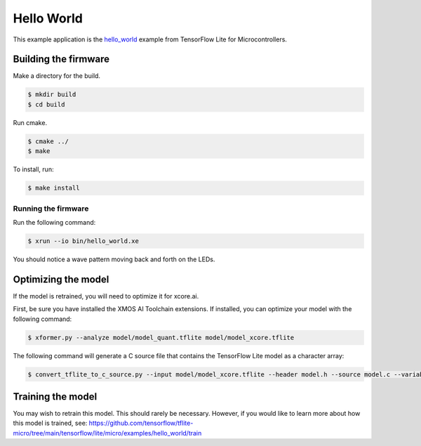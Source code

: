 ###########
Hello World
###########

This example application is the `hello_world <https://github.com/tensorflow/tflite-micro/tree/main/tensorflow/lite/micro/examples/hello_world>`__ example from TensorFlow Lite for Microcontrollers.

*********************
Building the firmware
*********************

Make a directory for the build.

.. code-block:: console

    $ mkdir build
    $ cd build

Run cmake.

.. code-block:: console

    $ cmake ../
    $ make

To install, run:

.. code-block:: console

    $ make install

Running the firmware
====================

Run the following command:

.. code-block:: console

    $ xrun --io bin/hello_world.xe 

You should notice a wave pattern moving back and forth on the LEDs.

.. image:: images/leds.*
    :width: 200px
    :align: left

********************
Optimizing the model
********************

If the model is retrained, you will need to optimize it for xcore.ai.  

First, be sure you have installed the XMOS AI Toolchain extensions.  If installed, you can optimize your model with the following command:

.. code-block:: console

    $ xformer.py --analyze model/model_quant.tflite model/model_xcore.tflite

The following command will generate a C source file that contains the TensorFlow Lite model as a character array:

.. code-block:: console

    $ convert_tflite_to_c_source.py --input model/model_xcore.tflite --header model.h --source model.c --variable-name g --include-guard TENSORFLOW_LITE_MICRO_EXAMPLES_HELLO_WORLD_MODEL_H_

******************
Training the model
******************

You may wish to retrain this model.  This should rarely be necessary. However, if you would like to learn more about how this model is trained, see: https://github.com/tensorflow/tflite-micro/tree/main/tensorflow/lite/micro/examples/hello_world/train

